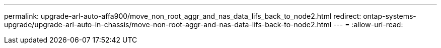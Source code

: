---
permalink: upgrade-arl-auto-affa900/move_non_root_aggr_and_nas_data_lifs_back_to_node2.html 
redirect: ontap-systems-upgrade/upgrade-arl-auto-in-chassis/move-non-root-aggr-and-nas-data-lifs-back-to-node2.html 
---
= 
:allow-uri-read: 


